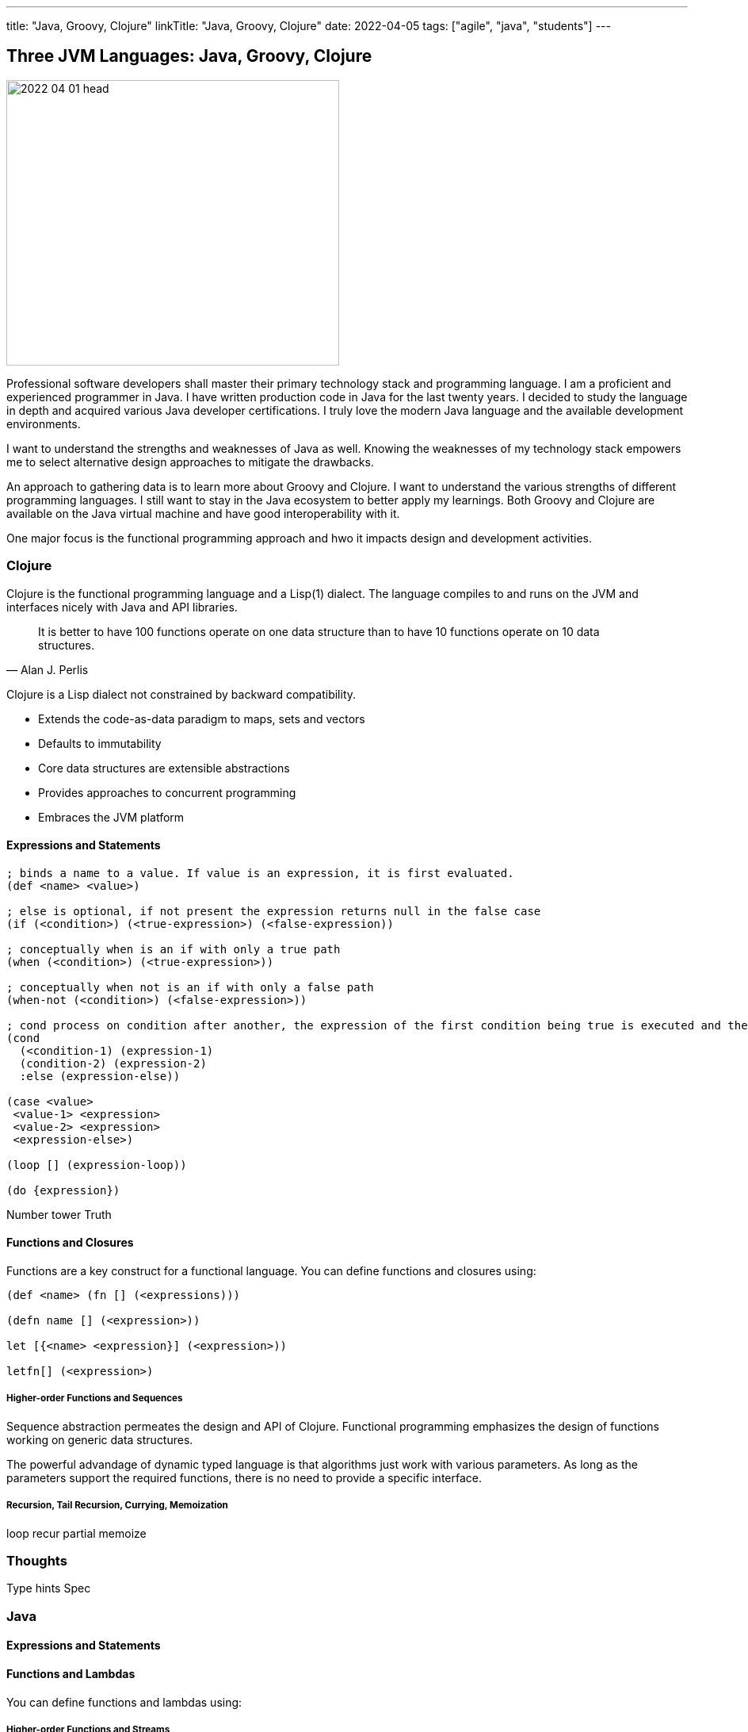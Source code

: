 ---
title: "Java, Groovy, Clojure"
linkTitle: "Java, Groovy, Clojure"
date: 2022-04-05
tags: ["agile", "java", "students"]
---

== Three JVM Languages: Java, Groovy, Clojure
:author: Marcel Baumann
:email: <marcel.baumann@tangly.net>
:homepage: https://www.tangly.net/
:company: https://www.tangly.net/[tangly llc]

image::2022-04-01-head.png[width=420,height=360,role=left]

Professional software developers shall master their primary technology stack and programming language.
I am a proficient and experienced programmer in Java.
I have written production code in Java for the last twenty years.
I decided to study the language in depth and acquired various Java developer certifications.
I truly love the modern Java language and the available development environments.

I want to understand the strengths and weaknesses of Java as well.
Knowing the weaknesses of my technology stack empowers me to select alternative design approaches to mitigate the drawbacks.

An approach to gathering data is to learn more about Groovy and Clojure.
I want to understand the various strengths of different programming languages.
I still want to stay in the Java ecosystem to better apply my learnings.
Both Groovy and Clojure are available on the Java virtual machine and have good interoperability with it.

One major focus is the functional programming approach and hwo it impacts design and development activities.

=== Clojure

Clojure is the functional programming language and a Lisp(1) dialect.
The language compiles to and runs on the JVM and interfaces nicely with Java and API libraries.

[quote,Alan J. Perlis]
____
It is better to have 100 functions operate on one data structure than to have 10 functions operate on 10 data structures.
____

Clojure is a Lisp dialect not constrained by backward compatibility.

* Extends the code-as-data paradigm to maps, sets and vectors
* Defaults to immutability
* Core data structures are extensible abstractions
* Provides approaches to concurrent programming
* Embraces the JVM platform

==== Expressions and Statements

[source,clojure]
----
; binds a name to a value. If value is an expression, it is first evaluated.
(def <name> <value>)

; else is optional, if not present the expression returns null in the false case
(if (<condition>) (<true-expression>) (<false-expression))

; conceptually when is an if with only a true path
(when (<condition>) (<true-expression>))

; conceptually when not is an if with only a false path
(when-not (<condition>) (<false-expression>))

; cond process on condition after another, the expression of the first condition being true is executed and the expression completes.
(cond
  (<condition-1) (expression-1)
  (condition-2) (expression-2)
  :else (expression-else))

(case <value>
 <value-1> <expression>
 <value-2> <expression>
 <expression-else>)

(loop [] (expression-loop))

(do {expression})
----

Number tower Truth

==== Functions and Closures

Functions are a key construct for a functional language.
You can define functions and closures using:

[source,clojure]
----
(def <name> (fn [] (<expressions)))

(defn name [] (<expression>))

let [{<name> <expression}] (<expression>))

letfn[] (<expression>)
----

===== Higher-order Functions and Sequences

Sequence abstraction permeates the design and API of Clojure.
Functional programming emphasizes the design of functions working on generic data structures.

The powerful advandage of dynamic typed language is that algorithms just work with various parameters.
As long as the parameters support the required functions, there is no need to provide a specific interface.

===== Recursion, Tail Recursion, Currying, Memoization

loop recur partial memoize

=== Thoughts

Type hints Spec

=== Java

==== Expressions and Statements

[source,java]
----

----

==== Functions and Lambdas

You can define functions and lambdas using:

===== Higher-order Functions and Streams

===== Recursion, Tail Recursion, Currying, Memoization

=== Thoughts

=== Groovy

==== Expressions and Statements

One cool feature of Groovy is the support of operators as syntactic sugar.
I would welcome this feature in Java.
I dream of writing legible expressions with _BigInt_ or _BigDecimal_ types.
The current method call approach destroys the legibility of the source code.

[source,groovy]
----

----

==== Functions and Lambdas

You can define functions and lambdas using:

===== Higher-order Functions and Sequences

===== Recursion, Tail Recursion, Currying, Memoization

=== Thoughts

Clojure is brilliant in the support of dynamic dispatch at runtime.
The refined design of their collections is a proof of their support for functional approaches.
I am not convinced that dynamic inheritance and protocols promote maintainability of software products.

Java is slowly moving to improve their support:

- Switch expressions are now way more functional.
In Spring 2022 deconstruction of records, objects and arrays is still not available.
- First class citizen status for functions is still ongoing.
You still not define the implementation of a virtual method using the lambda notation or a method reference.
I agree it is a detail.
But it is a signal if you want to truly support functional approaches.
- Nice is the effort to improve the collections.
The sequence interface would improve the legibility of the standard collections.
It is still a hack that unmodifiable collection throws an exception if your code calls a modifier.
It is time to introduce a unmodifiable interface for the various collections.

Groovy is awesome in how operator support enhances the legibility of the source code.
The implementation is syntactic sugar.

Java libraries are best of breed.
Backward compatibility and static type checks are a must for enterprise applications developed over decades.
You do not want to throw away such a huge investment.

I like properties and the elegance of grouping the declaration of the field with the methods.
I am still not certain it makes the code quite more legible or maintainable.

If you want to write a functional code with immutable objects, the availability of a with construct is a huge improvement.

And as engineer, I truly acknowledge the performance edge of Java against Clojure or Groovy.
Newer approaches based on GraalVM should close the performance gap in the future.
